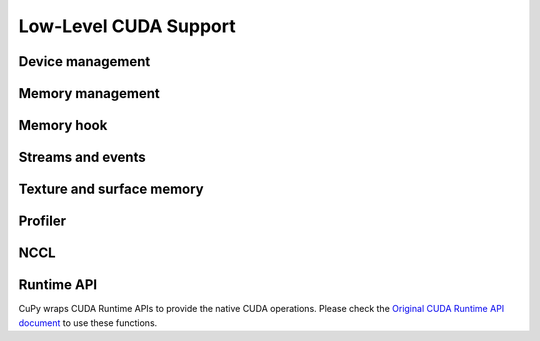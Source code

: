 Low-Level CUDA Support
======================

Device management
-----------------

.. autosummary::
   :toctree: generated/
   :nosignatures:

   cupy.cuda.Device


Memory management
-----------------

.. autosummary::
   :toctree: generated/
   :nosignatures:

   cupy.get_default_memory_pool
   cupy.get_default_pinned_memory_pool
   cupy.cuda.Memory
   cupy.cuda.UnownedMemory
   cupy.cuda.PinnedMemory
   cupy.cuda.MemoryPointer
   cupy.cuda.PinnedMemoryPointer
   cupy.cuda.alloc
   cupy.cuda.alloc_pinned_memory
   cupy.cuda.get_allocator
   cupy.cuda.set_allocator
   cupy.cuda.using_allocator
   cupy.cuda.set_pinned_memory_allocator
   cupy.cuda.MemoryPool
   cupy.cuda.PinnedMemoryPool
   cupy.cuda.PythonFunctionAllocator


Memory hook
-----------

.. autosummary::
   :toctree: generated/
   :nosignatures:

   cupy.cuda.MemoryHook
   cupy.cuda.memory_hooks.DebugPrintHook
   cupy.cuda.memory_hooks.LineProfileHook


Streams and events
------------------

.. autosummary::
   :toctree: generated/
   :nosignatures:

   cupy.cuda.Stream
   cupy.cuda.ExternalStream
   cupy.cuda.get_current_stream
   cupy.cuda.Event
   cupy.cuda.get_elapsed_time


Texture and surface memory
--------------------------

.. autosummary::
   :toctree: generated/
   :nosignatures:

   cupy.cuda.texture.ChannelFormatDescriptor
   cupy.cuda.texture.CUDAarray
   cupy.cuda.texture.ResourceDescriptor
   cupy.cuda.texture.TextureDescriptor
   cupy.cuda.texture.TextureObject
   cupy.cuda.texture.SurfaceObject
   cupy.cuda.texture.TextureReference


Profiler
--------

.. autosummary::
   :toctree: generated/
   :nosignatures:

   cupy.cuda.profile
   cupy.cuda.profiler.initialize
   cupy.cuda.profiler.start
   cupy.cuda.profiler.stop
   cupy.cuda.nvtx.Mark
   cupy.cuda.nvtx.MarkC
   cupy.cuda.nvtx.RangePush
   cupy.cuda.nvtx.RangePushC
   cupy.cuda.nvtx.RangePop


NCCL
----

.. autosummary::
   :toctree: generated/
   :nosignatures:

   cupy.cuda.nccl.NcclCommunicator
   cupy.cuda.nccl.get_build_version
   cupy.cuda.nccl.get_version
   cupy.cuda.nccl.get_unique_id
   cupy.cuda.nccl.groupStart
   cupy.cuda.nccl.groupEnd


Runtime API
-----------

CuPy wraps CUDA Runtime APIs to provide the native CUDA operations.
Please check the `Original CUDA Runtime API document <https://docs.nvidia.com/cuda/cuda-runtime-api/index.html>`_
to use these functions.



.. autosummary::
   :toctree: generated/
   :nosignatures:

   cupy_backends.cuda.api.runtime.driverGetVersion
   cupy_backends.cuda.api.runtime.runtimeGetVersion
   cupy_backends.cuda.api.runtime.getDevice
   cupy_backends.cuda.api.runtime.deviceGetAttribute
   cupy_backends.cuda.api.runtime.deviceGetByPCIBusId
   cupy_backends.cuda.api.runtime.deviceGetPCIBusId
   cupy_backends.cuda.api.runtime.getDeviceCount
   cupy_backends.cuda.api.runtime.setDevice
   cupy_backends.cuda.api.runtime.deviceSynchronize
   cupy_backends.cuda.api.runtime.deviceCanAccessPeer
   cupy_backends.cuda.api.runtime.deviceEnablePeerAccess
   cupy_backends.cuda.api.runtime.deviceGetLimit
   cupy_backends.cuda.api.runtime.deviceSetLimit
   cupy_backends.cuda.api.runtime.malloc
   cupy_backends.cuda.api.runtime.mallocManaged
   cupy_backends.cuda.api.runtime.malloc3DArray
   cupy_backends.cuda.api.runtime.mallocArray
   cupy_backends.cuda.api.runtime.hostAlloc
   cupy_backends.cuda.api.runtime.hostRegister
   cupy_backends.cuda.api.runtime.hostUnregister
   cupy_backends.cuda.api.runtime.free
   cupy_backends.cuda.api.runtime.freeHost
   cupy_backends.cuda.api.runtime.freeArray
   cupy_backends.cuda.api.runtime.memGetInfo
   cupy_backends.cuda.api.runtime.memcpy
   cupy_backends.cuda.api.runtime.memcpyAsync
   cupy_backends.cuda.api.runtime.memcpyPeer
   cupy_backends.cuda.api.runtime.memcpyPeerAsync
   cupy_backends.cuda.api.runtime.memcpy2D
   cupy_backends.cuda.api.runtime.memcpy2DAsync
   cupy_backends.cuda.api.runtime.memcpy2DFromArray
   cupy_backends.cuda.api.runtime.memcpy2DFromArrayAsync
   cupy_backends.cuda.api.runtime.memcpy2DToArray
   cupy_backends.cuda.api.runtime.memcpy2DToArrayAsync
   cupy_backends.cuda.api.runtime.memcpy3D
   cupy_backends.cuda.api.runtime.memcpy3DAsync
   cupy_backends.cuda.api.runtime.memset
   cupy_backends.cuda.api.runtime.memsetAsync
   cupy_backends.cuda.api.runtime.memPrefetchAsync
   cupy_backends.cuda.api.runtime.memAdvise
   cupy_backends.cuda.api.runtime.pointerGetAttributes
   cupy_backends.cuda.api.runtime.streamCreate
   cupy_backends.cuda.api.runtime.streamCreateWithFlags
   cupy_backends.cuda.api.runtime.streamDestroy
   cupy_backends.cuda.api.runtime.streamSynchronize
   cupy_backends.cuda.api.runtime.streamAddCallback
   cupy_backends.cuda.api.runtime.streamQuery
   cupy_backends.cuda.api.runtime.streamWaitEvent
   cupy_backends.cuda.api.runtime.eventCreate
   cupy_backends.cuda.api.runtime.eventCreateWithFlags
   cupy_backends.cuda.api.runtime.eventDestroy
   cupy_backends.cuda.api.runtime.eventElapsedTime
   cupy_backends.cuda.api.runtime.eventQuery
   cupy_backends.cuda.api.runtime.eventRecord
   cupy_backends.cuda.api.runtime.eventSynchronize
   cupy_backends.cuda.api.runtime.ipcGetMemHandle
   cupy_backends.cuda.api.runtime.ipcOpenMemHandle
   cupy_backends.cuda.api.runtime.ipcCloseMemHandle
   cupy_backends.cuda.api.runtime.ipcGetEventHandle
   cupy_backends.cuda.api.runtime.ipcOpenEventHandle
